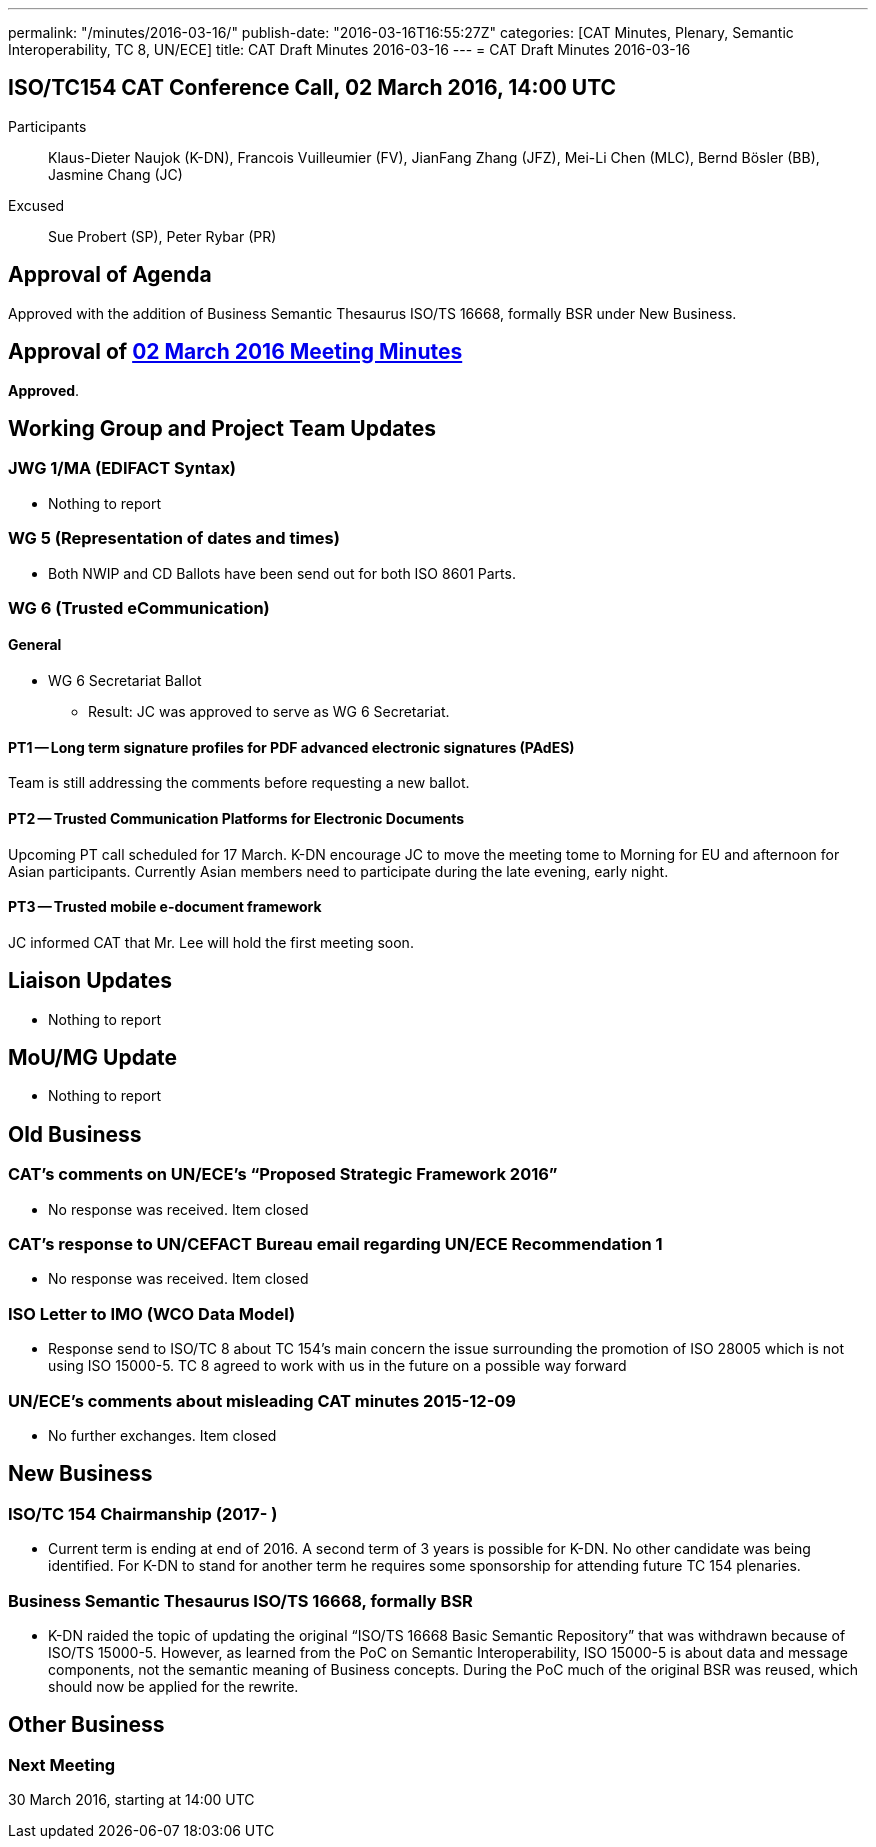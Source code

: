---
permalink: "/minutes/2016-03-16/"
publish-date: "2016-03-16T16:55:27Z"
categories: [CAT Minutes, Plenary, Semantic Interoperability, TC 8, UN/ECE]
title: CAT Draft Minutes 2016-03-16
---
= CAT Draft Minutes 2016-03-16

== ISO/TC154 CAT Conference Call, 02 March 2016, 14:00 UTC

Participants:: Klaus-Dieter Naujok (K-DN), Francois Vuilleumier (FV), JianFang Zhang (JFZ), Mei-Li Chen (MLC), Bernd Bösler (BB), Jasmine Chang (JC)
Excused:: Sue Probert (SP), Peter Rybar (PR)

== Approval of Agenda

Approved with the addition of Business Semantic Thesaurus ISO/TS 16668, formally BSR under New Business.

== Approval of link:/minutes/2016-03-02[02 March 2016 Meeting Minutes]

*Approved*.

== Working Group and Project Team Updates

=== JWG 1/MA (EDIFACT Syntax)

* Nothing to report


=== WG 5 (Representation of dates and times)

* Both NWIP and CD Ballots have been send out for both ISO 8601 Parts.


=== WG 6 (Trusted eCommunication)

==== General

* WG 6 Secretariat Ballot

** Result: JC was approved to serve as WG 6 Secretariat.

==== PT1 -- Long term signature profiles for PDF advanced electronic signatures (PAdES)

Team is still addressing the comments before requesting a new ballot.


==== PT2 -- Trusted Communication Platforms for Electronic Documents

Upcoming PT call scheduled for 17 March. K-DN encourage JC to move the meeting tome to Morning for EU and afternoon for Asian participants. Currently Asian members need to participate during the late evening, early night.


==== PT3 -- Trusted mobile e-document framework

JC informed CAT that Mr. Lee will hold the first meeting soon.


== Liaison Updates

* Nothing to report


== MoU/MG Update

* Nothing to report


== Old Business

=== CAT's comments on UN/ECE's "`Proposed Strategic Framework 2016`"

* No response was received. Item closed

=== CAT's response to UN/CEFACT Bureau email regarding UN/ECE Recommendation 1

* No response was received. Item closed


=== ISO Letter to IMO (WCO Data Model)

* Response send to ISO/TC 8 about TC 154's main concern the issue surrounding the promotion of ISO 28005 which is not using ISO 15000-5. TC 8 agreed to work with us in the future on a possible way forward

=== UN/ECE's comments about misleading CAT minutes 2015-12-09

* No further exchanges. Item closed

== New Business

=== ISO/TC 154 Chairmanship (2017- )

* Current term is ending at end of 2016. A second term of 3 years is possible for K-DN. No other candidate was being identified. For K-DN to stand for another term he requires some sponsorship for attending future TC 154 plenaries.


=== Business Semantic Thesaurus ISO/TS 16668, formally BSR

* K-DN raided the topic of updating the original "`ISO/TS 16668 Basic Semantic Repository`" that was withdrawn because of ISO/TS 15000-5. However, as learned from the PoC on Semantic Interoperability, ISO 15000-5 is about data and message components, not the semantic meaning of Business concepts. During the PoC much of the original BSR was reused, which should now be applied for the rewrite.

== Other Business



=== Next Meeting

30 March 2016, starting at 14:00 UTC

